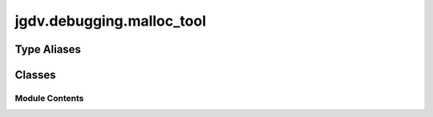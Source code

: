  

 
.. _jgdv.debugging.malloc_tool:
   
    
==========================
jgdv.debugging.malloc_tool
==========================

   
.. py:module:: jgdv.debugging.malloc_tool

       
 

   
 

 

 
   
 
   
Type Aliases
------------

.. autoapisummary::
   
   jgdv.debugging.malloc_tool.Snapshot

        

           

 
 

           
   
             
  
           
 
  
 
 
  

   
Classes
-------


.. autoapisummary::

    jgdv.debugging.malloc_tool.MallocTool
           
 
      
 
Module Contents
===============

 
.. py:data:: Snapshot
   :type:  TypeAlias
   :value: tracemalloc.Snapshot


 
 

.. _jgdv.debugging.malloc_tool.MallocTool:
   
.. py:class:: MallocTool(*, num_frames: int = 5, logger: jgdv.Maybe[Logger] = None, level: int = API.DEFAULT_LOG_LEVEL)
   
    
   see https://docs.python.org/3/library/tracemalloc.html

   example::

       with MallocTool(2) as dm:
           dm.whitelist(__file__)
           dm.blacklist("*tracemalloc.py", all_frames=False)
           val = 2
           dm.snapshot("simple")
           vals = [random.random() for x in range(1000)]
           dm.current()
           dm.snapshot("list")
           vals = None
           dm.current()
           dm.snapshot("cleared")

       dm.compare("simple", "list")
       dm.compare("list", "cleared")
       dm.compare("list", "simple")
       dm.inspect("list")


   
   .. py:method:: _log(msg: str, *args: Any, prefix: str = API.DEFAULT_PREFIX) -> None

   .. py:method:: _print_diff(stat: Difference) -> None

      Print a Trace memory comparison


   .. py:method:: _print_stat(stat: Statistic | Difference) -> None

      Print a Traced memory snapshot


   .. py:method:: blacklist(file_pat: str, *, lineno: jgdv.Maybe[int] = None, all_frames: bool = True) -> None

   .. py:method:: compare(val1: int | str, val2: int | str, *, type: str = API.DEFAULT_REPORT) -> None

   .. py:method:: current(val: jgdv.Maybe = None) -> None

   .. py:method:: file_matches(name: str | pathlib.Path, pat: str) -> bool

   .. py:method:: get_snapshot(val: int | str) -> Snapshot

   .. py:method:: inspect(val: Any, *, type: str = API.DEFAULT_REPORT) -> None

   .. py:method:: snapshot(*, name: jgdv.Maybe[str] = None) -> None

   .. py:method:: whitelist(file_pat: str, lineno: jgdv.Maybe[int] = None, *, all_frames: bool = True) -> None

   .. py:attribute:: _log_level
      :type:  int

   .. py:attribute:: _logger
      :type:  jgdv.Maybe[Logger]

   .. py:attribute:: filters
      :type:  list[Filter]

   .. py:attribute:: named_snapshots
      :type:  dict[str, Snapshot]

   .. py:attribute:: num_frames
      :type:  int

   .. py:attribute:: snapshots
      :type:  list[Snapshot]

   .. py:attribute:: started
      :type:  bool

 
 
   
